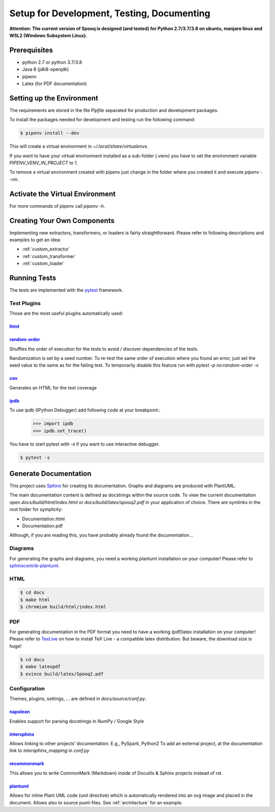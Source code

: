 .. _dev_setup:

Setup for Development, Testing, Documenting
===========================================

**Attention: The current version of Spooq is designed (and tested) for Python 2.7/3.7/3.8 on ubuntu, manjaro linux and WSL2 (Windows Subsystem Linux).**

Prerequisites
-------------

* python 2.7 or python 3.7/3.8
* Java 8 (jdk8-openjdk)
* pipenv
* Latex (for PDF documentation)


Setting up the Environment
--------------------------
The requirements are stored in the file `Pipfile` separated for production and development packages.

To install the packages needed for development and testing run the following command:

.. code-block:: bash

    $ pipenv install --dev

This will create a virtual environment in `~/.local/share/virtualenvs`.

If you want to have your virtual environment installed as a sub-folder (.venv) you have to set the
environment variable `PIPENV_VENV_IN_PROJECT` to 1.

To remove a virtual environment created with pipenv just change in the folder where you created it
and execute `pipenv --rm`.

Activate the Virtual Environment
--------------------------------

.. code-block:: bash
    :caption: To activate the virtual environment enter:

    $ pipenv shell

.. code-block:: bash
    :caption: To deactivate the virtual environment simply enter:

    $ exit
    # or close the shell

For more commands of pipenv call `pipenv -h`.

Creating Your Own Components
----------------------------------

Implementing new extractors, transformers, or loaders is fairly straightforward.
Please refer to following descriptions and examples to get an idea:

* :ref:`custom_extractor`
* :ref:`custom_transformer`
* :ref:`custom_loader`


Running Tests
-------------
The tests are implemented with the `pytest <https://docs.pytest.org/en/3.10.1/>`_ framework.

.. code-block:: bash
    :caption: Start all tests:

    $ pipenv shell
    $ cd tests
    $ pytest

Test Plugins
^^^^^^^^^^^^

Those are the most useful plugins automatically used:

`html <https://github.com/pytest-dev/pytest-html>`_
***************************************************

.. code-block:: bash
    :caption: Generate an HTML report for the test results:

    $ pytest --html=report.html


`random-order <https://pythonhosted.org/pytest-random-order/>`_
***************************************************************

Shuffles the order of execution for the tests to avoid / discover dependencies of the tests.

Randomization is set by a seed number. To re-test the same order of execution where you found
an error, just set the seed value to the same as for the failing test.
To temporarily disable this feature run with `pytest -p no:random-order -v`

`cov <https://pytest-cov.readthedocs.io/en/v2.6.0/>`_
*******************************************************

Generates an HTML for the test coverage

.. code-block:: bash
    :caption: Get a test coverage report in the terminal:

    $ pytest --cov-report term --cov=spooq2

.. code-block:: bash
    :caption: Get the test coverage report as HTML

    $ pytest --cov-report html:cov_html --cov=spooq2


`ipdb <https://github.com/gotcha/ipdb>`_
***************************************************

To use ipdb (IPython Debugger) add following code at your breakpoint::
    >>> import ipdb
    >>> ipdb.set_trace()

You have to start pytest with `-s` if you want to use interactive debugger.

.. code-block:: bash

    $ pytest -s

Generate Documentation
--------------------------
This project uses `Sphinx <https://www.sphinx-doc.org/en/1.8/>`_ for creating its documentation.
Graphs and diagrams are produced with PlantUML.

The main documentation content is defined as docstrings within the source code.
To view the current documentation open `docs/build/html/index.html`
or `docs/build/latex/spooq2.pdf` in your application of choice.
There are symlinks in the root folder for symplicity:

* Documentation.html
* Documentation.pdf

Although, if you are reading this, you have probably already found the documentation...

Diagrams
^^^^^^^^^^^^^^^^
For generating the graphs and diagrams, you need a working plantuml installation
on your computer! Please refer to `sphinxcontrib-plantuml <https://pypi.org/project/sphinxcontrib-plantuml/>`_.

HTML
^^^^^^^^^^^^

.. code-block:: bash

    $ cd docs
    $ make html
    $ chromium build/html/index.html

PDF
^^^^^^^^^^^^
For generating documentation in the PDF format you need to have a working (pdf)latex installation
on your computer! Please refer to `TexLive <https://www.tug.org/texlive/>`_ on how to install
TeX Live - a compatible latex distribution. But beware, the download size is huge!

.. code-block:: bash

    $ cd docs
    $ make latexpdf
    $ evince build/latex/Spooq2.pdf


Configuration
^^^^^^^^^^^^^
Themes, plugins, settings, ... are defined in `docs/source/conf.py`.

`napoleon <https://sphinxcontrib-napoleon.readthedocs.io/en/latest/>`_
******************************************************************************************************
Enables support for parsing docstrings in NumPy / Google Style

`intersphinx <http://www.sphinx-doc.org/en/master/usage/extensions/intersphinx.html>`_
******************************************************************************************************
Allows linking to other projects’ documentation. E.g., PySpark, Python2
To add an external project, at the documentation link to `intersphinx_mapping` in `conf.py`

`recommonmark <https://recommonmark.readthedocs.io/en/latest/>`_
******************************************************************************************************
This allows you to write CommonMark (Markdown) inside of Docutils & Sphinx projects instead
of rst.

`plantuml <https://github.com/sphinx-contrib/plantuml/>`_
******************************************************************************************************
Allows for inline Plant UML code (uml directive) which is automatically rendered into an
svg image and placed in the document. Allows also to source puml-files. See :ref:`architecture`
for an example.
